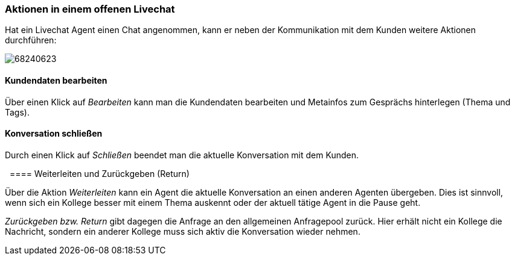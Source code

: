 === Aktionen in einem offenen Livechat


====
Hat ein Livechat Agent einen Chat angenommen, kann er neben der
Kommunikation mit dem Kunden weitere Aktionen durchführen:

image:attachments/68240620/68240623.png[]

====


==== Kundendaten bearbeiten

Über einen Klick auf __Bearbeiten __kann man die Kundendaten bearbeiten
und Metainfos zum Gesprächs hinterlegen (Thema und Tags). 


==== Konversation schließen

Durch einen Klick auf _Schließen_ beendet man die aktuelle Konversation
mit dem Kunden.

 
==== Weiterleiten und Zurückgeben (Return)

Über die Aktion _Weiterleiten_ kann ein Agent die aktuelle Konversation
an einen anderen Agenten übergeben. Dies ist sinnvoll, wenn sich ein
Kollege besser mit einem Thema auskennt oder der aktuell tätige Agent in
die Pause geht.

_Zurückgeben bzw. Return_ gibt dagegen die Anfrage an den allgemeinen
Anfragepool zurück. Hier erhält nicht ein Kollege die Nachricht, sondern
ein anderer Kollege muss sich aktiv die Konversation wieder nehmen.
